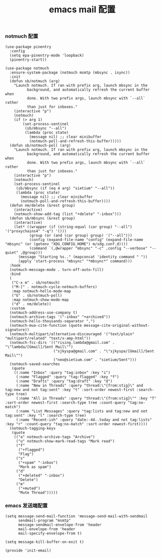 #+TITLE:  emacs mail 配置
#+AUTHOR: 孙建康（rising.lambda）
#+EMAIL:  rising.lambda@gmail.com

#+DESCRIPTION: emacs mail 配置文件
#+PROPERTY:    header-args        :mkdirp yes
#+OPTIONS:     num:nil toc:nil todo:nil tasks:nil tags:nil
#+OPTIONS:     skip:nil author:nil email:nil creator:nil timestamp:nil
#+INFOJS_OPT:  view:nil toc:nil ltoc:t mouse:underline buttons:0 path:http://orgmode.org/org-info.js

*** notmuch 配置
    #+BEGIN_SRC elisp :eval never :exports code :tangle (m/resolve "${m/xdg.conf.d}/emacs/lisp/init-email.el") :comments link
      (use-package pinentry
        :config
        (setq epa-pinentry-mode 'loopback)
        (pinentry-start))

      (use-package notmuch
        :ensure-system-package (notmuch msmtp (mbsync . isync))
        :init
        (defun sb/notmuch (arg)
          "Launch notmuch. If ran with prefix arg, launch mbsync in the
                background, and automatically refresh the current buffer when
                done. With two prefix args, launch mbsync with `--all` rather
                than just for inboxes."
          (interactive "p")
          (notmuch)
          (if (> arg 1)
              (set-process-sentinel
               (sb/mbsync "--all")
               (lambda (proc state)
                 (message nil) ;; clear minibuffer
                 (notmuch-poll-and-refresh-this-buffer)))))
        (defun sb/notmuch-poll (arg)
          "Launch notmuch. If ran with prefix arg, launch mbsync in the
                background, and automatically refresh the current buffer when
                done. With two prefix args, launch mbsync with `--all` rather
                than just for inboxes."
          (interactive "p")
          (notmuch)
          (set-process-sentinel
           (sb/mbsync (if (eq 4 arg) "sietium" "--all"))
           (lambda (proc state)
             (message nil) ;; clear minibuffer
             (notmuch-poll-and-refresh-this-buffer))))
        (defun nm/delete (&rest group)
          (interactive)
          (notmuch-show-add-tag (list "+delete" "-inbox")))
        (defun sb/mbsync (&rest group)
          (interactive)
          (let* ((wrapper (if (string-equal (car group) "--all") '("proxychains4" "-q") '()))
                 (group (or (and (car group) group) '("--all")))
                 (config (expand-file-name "config" (expand-file-name "mbsync" (or (getenv "XDG_CONFIG_HOME") m/xdg.conf.d))))
                 (command `(,@wrapper "mbsync" "-c" ,config "--verbose" "--quiet" ,@group)))
            (message "Starting %s.." (mapconcat 'identity command " "))
            (apply 'start-process "mbsync" "*mbsync*" command)))
        :hook
        (notmuch-message-mode . turn-off-auto-fill)
        :bind
        (
         ("C-x m" . sb/notmuch)
         ("M-]" . notmuch-cycle-notmuch-buffers)
         :map notmuch-hello-mode-map
         ("G" . sb/notmuch-poll)
         :map notmuch-show-mode-map
         ("d" . nm/delete))
        :custom
        (notmuch-address-use-company t)
        (notmuch-archive-tags '("-inbox" "+archived"))
        (notmuch-hello-thousands-separator ",")
        (notmuch-mua-cite-function (quote message-cite-original-without-signature))
        (notmuch-multipart/alternative-discouraged '("text/plain" "multipart/related" "text/x-amp-html"))
        (notmuch-fcc-dirs '(("rising.lambda@gmail.com" . "\"lambda/[Gmail]/Sent Mail\"")
                            ("sjkyspa@gmail.com" . "\"sjkyspa/[Gmail]/Sent Mail\"")
                            ("neo@sietium.com" . "sietium/Sent")))
        (notmuch-saved-searches
         (quote
          ((:name "Inbox" :query "tag:inbox" :key "i")
           (:name "Flagged" :query "tag:flagged" :key "f")
           (:name "Drafts" :query "tag:draft" :key "d")
           (:name "New in Threads" :query "thread:\"{from:stig}\" and tag:new and not tag:sent" :key "t" :sort-order newest-first :search-type tree)
           (:name "All in Threads" :query "thread:\"{from:stig}\"" :key "T" :sort-order newest-first :search-type tree :count-query "tag:no-match")
           (:name "List Messages" :query "tag:lists and tag:new and not tag:sent" :key "l" :search-type tree)
           (:name "Recent-ish" :query "date:-4d..today and not tag:lists" :key "r" :count-query "tag:no-match" :sort-order newest-first))))
        (notmuch-tagging-keys
         (quote
          (("a" notmuch-archive-tags "Archive")
           ("u" notmuch-show-mark-read-tags "Mark read")
           ("f"
            ("+flagged")
            "Flag")
           ("s"
            ("+spam" "-inbox")
            "Mark as spam")
           ("d"
            ("+deleted" "-inbox")
            "Delete")
           ("m"
            ("+muted")
            "Mute Thread")))))
    #+END_SRC

*** emacs 发送端配置
    #+BEGIN_SRC elisp :eval never :exports code :tangle (m/resolve "${m/xdg.conf.d}/emacs/lisp/init-email.el") :comments link
      (setq message-send-mail-function 'message-send-mail-with-sendmail
            sendmail-program "msmtp"
            message-sendmail-envelope-from 'header
            mail-envelope-from 'header
            mail-specify-envelope-from t)

      (setq message-kill-buffer-on-exit t)
    #+END_SRC

    #+BEGIN_SRC elisp :eval never :exports code :tangle (m/resolve "${m/xdg.conf.d}/emacs/lisp/init-email.el") :comments link
      (provide 'init-email)
    #+END_SRC
